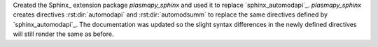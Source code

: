 Created the Sphinx_ extension package `plasmapy_sphinx` and used it to replace
`sphinx_automodapi`_.  `plasmapy_sphinx` creates directives :rst:dir:`automodapi`
and :rst:dir:`automodsumm` to replace the same directives defined by
`sphinx_automodapi`_.  The documentation was updated so the slight syntax differences
in the newly defined directives will still render the same as before.

